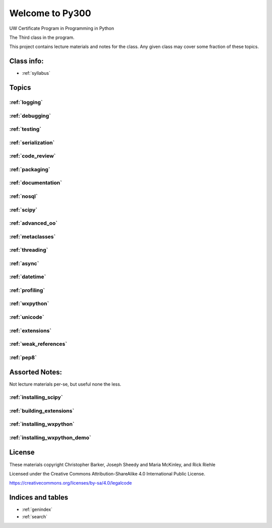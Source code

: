 .. Py300 documentation master file, created by
   sphinx-quickstart on Tue Mar 14 13:14:14 2017.
   You can adapt this file completely to your liking, but it should at least
   contain the root `toctree` directive.

================
Welcome to Py300
================

UW Certificate Program in Programming in Python

The Third class in the program.

This project contains lecture materials and notes for the class. Any given class may cover some fraction of these topics.

Class info:
-----------

- :ref:`syllabus`

Topics
------

:ref:`logging`
..............

:ref:`debugging`
................

:ref:`testing`
..............

:ref:`serialization`
....................

:ref:`code_review`
..................

:ref:`packaging`
................

:ref:`documentation`
....................

:ref:`nosql`
............

:ref:`scipy`
............

:ref:`advanced_oo`
..................

:ref:`metaclasses`
..................

:ref:`threading`
................

:ref:`async`
............

:ref:`datetime`
...............

:ref:`profiling`
................

:ref:`wxpython`
...............

..  - `Working with SQL Databases <html_slides/04-db.html>`_
.. ......................

:ref:`unicode`
..............

:ref:`extensions`
.................

:ref:`weak_references`
......................


:ref:`pep8`
...........


Assorted Notes:
---------------

Not lecture materials per-se, but useful none the less.

:ref:`installing_scipy`
........................

:ref:`building_extensions`
..........................

:ref:`installing_wxpython`
..........................

:ref:`installing_wxpython_demo`
...............................


License
-------

These materials copyright Christopher Barker, Joseph Sheedy and Maria McKinley, and Rick Riehle

Licensed under the Creative Commons Attribution-ShareAlike 4.0 International Public License.

https://creativecommons.org/licenses/by-sa/4.0/legalcode


Indices and tables
------------------

* :ref:`genindex`
* :ref:`search`
